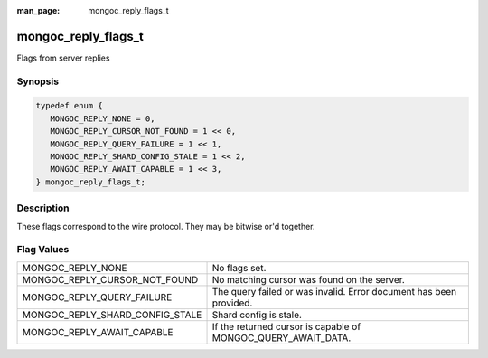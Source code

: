 :man_page: mongoc_reply_flags_t

mongoc_reply_flags_t
====================

Flags from server replies

Synopsis
--------

.. code-block:: c

  typedef enum {
     MONGOC_REPLY_NONE = 0,
     MONGOC_REPLY_CURSOR_NOT_FOUND = 1 << 0,
     MONGOC_REPLY_QUERY_FAILURE = 1 << 1,
     MONGOC_REPLY_SHARD_CONFIG_STALE = 1 << 2,
     MONGOC_REPLY_AWAIT_CAPABLE = 1 << 3,
  } mongoc_reply_flags_t;

Description
-----------

These flags correspond to the wire protocol. They may be bitwise or'd together.

Flag Values
-----------

===============================  ==================================================================
MONGOC_REPLY_NONE                No flags set.                                                     
MONGOC_REPLY_CURSOR_NOT_FOUND    No matching cursor was found on the server.                       
MONGOC_REPLY_QUERY_FAILURE       The query failed or was invalid. Error document has been provided.
MONGOC_REPLY_SHARD_CONFIG_STALE  Shard config is stale.                                            
MONGOC_REPLY_AWAIT_CAPABLE       If the returned cursor is capable of MONGOC_QUERY_AWAIT_DATA.     
===============================  ==================================================================

